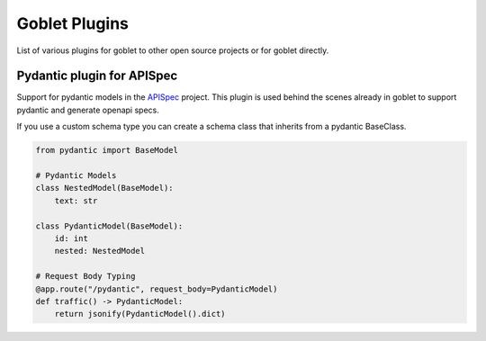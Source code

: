 ===============
Goblet Plugins
===============

List of various plugins for goblet to other open source projects or for goblet directly.

Pydantic plugin for APISpec
***************************

Support for pydantic models in the `APISpec <https://apispec.readthedocs.io/en/latest/>`__ project. This plugin is used behind the 
scenes already in goblet to support pydantic and generate openapi specs. 

If you use a custom schema type you can create a schema class that inherits from a pydantic BaseClass. 

.. code:: python 

    from pydantic import BaseModel

    # Pydantic Models
    class NestedModel(BaseModel):
        text: str

    class PydanticModel(BaseModel):
        id: int
        nested: NestedModel

    # Request Body Typing
    @app.route("/pydantic", request_body=PydanticModel)
    def traffic() -> PydanticModel:
        return jsonify(PydanticModel().dict)